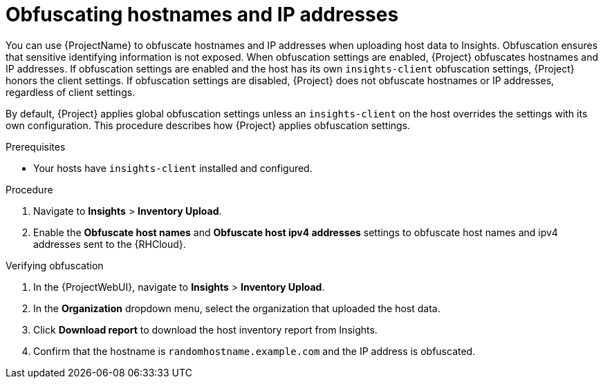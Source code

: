 :_mod-docs-content-type: PROCEDURE

[id="obfuscating-hostnames-and-ip-addresses"]
= Obfuscating hostnames and IP addresses

You can use {ProjectName} to obfuscate hostnames and IP addresses when uploading host data to Insights. 
Obfuscation ensures that sensitive identifying information is not exposed. 
When obfuscation settings are enabled, {Project} obfuscates hostnames and IP addresses. 
If obfuscation settings are enabled and the host has its own `insights-client` obfuscation settings, {Project} honors the client settings.  
If obfuscation settings are disabled, {Project} does not obfuscate hostnames or IP addresses, regardless of client settings.

By default, {Project} applies global obfuscation settings unless an `insights-client` on the host overrides the settings with its own configuration.
This procedure describes how {Project} applies obfuscation settings.

.Prerequisites
* Your hosts have `insights-client` installed and configured.

.Procedure
. Navigate to *Insights* > *Inventory Upload*.
. Enable the *Obfuscate host names* and *Obfuscate host ipv4 addresses* settings to obfuscate host names and ipv4 addresses sent to the {RHCloud}.

.Verifying obfuscation
. In the {ProjectWebUI}, navigate to *Insights* > *Inventory Upload*.
. In the *Organization* dropdown menu, select the organization that uploaded the host data.
. Click *Download report* to download the host inventory report from Insights.
. Confirm that the hostname is `randomhostname.example.com` and the IP address is obfuscated.